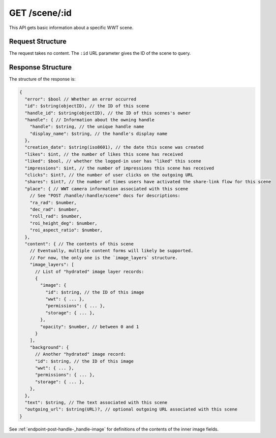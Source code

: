 .. _endpoint-GET-scene-_id:

==============
GET /scene/:id
==============

This API gets basic information about a specific WWT scene.


Request Structure
=================

The request takes no content. The ``:id`` URL parameter gives the ID of the
scene to query.


Response Structure
==================

The structure of the response is:

.. code-block:: javascript

  {
    "error": $bool // Whether an error occurred
    "id": $string(objectID), // the ID of this scene
    "handle_id": $string(objectID), // the ID of this scenes's owner
    "handle": { // Information about the owning handle
      "handle": $string, // the unique handle name
      "display_name": $string, // the handle's display name
    },
    "creation_date": $string(iso8601), // the date this scene was created
    "likes": $int, // the number of likes this scene has received
    "liked": $bool, // whether the logged-in user has "liked" this scene
    "impressions": $int, // the number of impressions this scene has received
    "clicks": $int?, // the number of user clicks on the outgoing URL
    "shares": $int?, // the number of times users have activated the share-link flow for this scene
    "place": { // WWT camera information associated with this scene
      // See "POST /handle/:handle/scene" docs for descriptions:
      "ra_rad": $number,
      "dec_rad": $number,
      "roll_rad": $number,
      "roi_height_deg": $number,
      "roi_aspect_ratio": $number,
    },
    "content": { // The contents of this scene
      // Eventually, multiple content forms will likely be supported.
      // For now, the only one is the `image_layers` structure.
      "image_layers": [
        // List of "hydrated" image layer records:
        {
          "image": {
            "id": $string, // the ID of this image
            "wwt": { ... },
            "permissions": { ... },
            "storage": { ... },
          },
          "opacity": $number, // between 0 and 1
        }
      ],
      "background": {
        // Another "hydrated" image record:
        "id": $string, // the ID of this image
        "wwt": { ... },
        "permissions": { ... },
        "storage": { ... },
      },
    },
    "text": $string, // The text associated with this scene
    "outgoing_url": $string(URL)?, // optional outgoing URL associated with this scene
  }

See :ref:`endpoint-post-handle-_handle-image` for definitions of the contents of the inner
image fields.